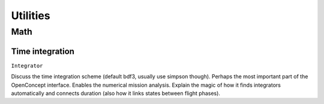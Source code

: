 .. _Utilities:

*********
Utilities
*********

Math
====

Time integration
----------------

``Integrator``

Discuss the time integration scheme (default bdf3, usually use simpson though).
Perhaps the most important part of the OpenConcept interface.
Enables the numerical mission analysis.
Explain the magic of how it finds integrators automatically and connects duration (also how it links states between flight phases).
